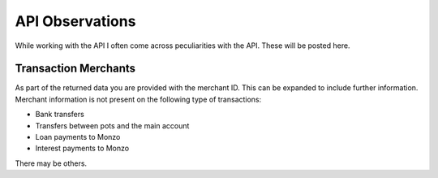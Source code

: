 API Observations
=====================================

While working with the API I often come across peculiarities with the API.
These will be posted here.

Transaction Merchants
-------------------------------------

As part of the returned data you are provided with the merchant ID. This can be
expanded to include further information. Merchant information is not present
on the following type of transactions:

* Bank transfers
* Transfers between pots and the main account
* Loan payments to Monzo
* Interest payments to Monzo

There may be others.
